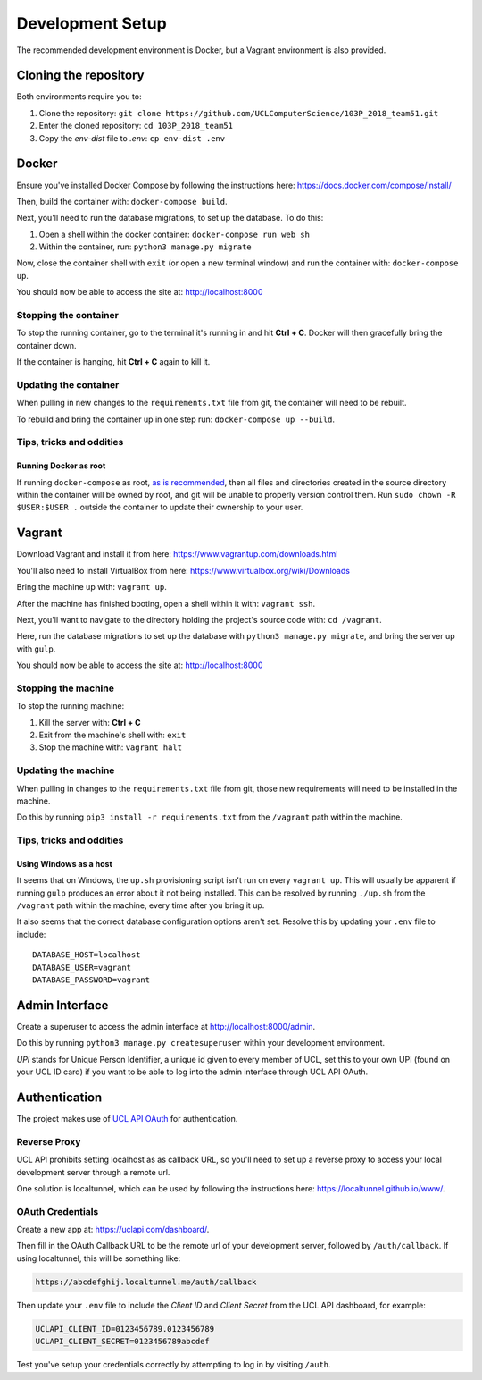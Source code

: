 Development Setup
=================

The recommended development environment is Docker, but a Vagrant environment is also provided.

Cloning the repository
----------------------

Both environments require you to:

#. Clone the repository: ``git clone https://github.com/UCLComputerScience/103P_2018_team51.git``
#. Enter the cloned repository: ``cd 103P_2018_team51``
#. Copy the *env-dist* file to *.env*: ``cp env-dist .env``

Docker
------

Ensure you've installed Docker Compose by following the instructions here: https://docs.docker.com/compose/install/

Then, build the container with: ``docker-compose build``.

Next, you'll need to run the database migrations, to set up the database. To do this:

#. Open a shell within the docker container: ``docker-compose run web sh``
#. Within the container, run: ``python3 manage.py migrate``

Now, close the container shell with ``exit`` (or open a new terminal window) and run the container with: ``docker-compose up``.

You should now be able to access the site at: http://localhost:8000

Stopping the container
^^^^^^^^^^^^^^^^^^^^^^

To stop the running container, go to the terminal it's running in and hit **Ctrl + C**. Docker will then gracefully bring the container down.

If the container is hanging, hit **Ctrl + C** again to kill it.

Updating the container
^^^^^^^^^^^^^^^^^^^^^^

When pulling in new changes to the ``requirements.txt`` file from git, the container will need to be rebuilt.

To rebuild and bring the container up in one step run: ``docker-compose up --build``.

Tips, tricks and oddities
^^^^^^^^^^^^^^^^^^^^^^^^^

Running Docker as root
""""""""""""""""""""""

If running ``docker-compose`` as root, `as is recommended <https://docs.docker.com/engine/security/security/#docker-daemon-attack-surface>`_, then all files and directories created in the source directory within the container will be owned by root, and git will be unable to properly version control them. Run ``sudo chown -R $USER:$USER .`` outside the container to update their ownership to your user.

Vagrant
-------

Download Vagrant and install it from here: https://www.vagrantup.com/downloads.html

You'll also need to install VirtualBox from here: https://www.virtualbox.org/wiki/Downloads

Bring the machine up with: ``vagrant up``.

After the machine has finished booting, open a shell within it with: ``vagrant ssh``.

Next, you'll want to navigate to the directory holding the project's source code with: ``cd /vagrant``.

Here, run the database migrations to set up the database with ``python3 manage.py migrate``, and bring the server up with ``gulp``.

You should now be able to access the site at: http://localhost:8000

Stopping the machine
^^^^^^^^^^^^^^^^^^^^

To stop the running machine:

#. Kill the server with: **Ctrl + C**
#. Exit from the machine's shell with: ``exit``
#. Stop the machine with: ``vagrant halt``

Updating the machine
^^^^^^^^^^^^^^^^^^^^

When pulling in changes to the ``requirements.txt`` file from git, those new requirements will need to be installed in the machine.

Do this by running ``pip3 install -r requirements.txt`` from the ``/vagrant`` path within the machine.

Tips, tricks and oddities
^^^^^^^^^^^^^^^^^^^^^^^^^

Using Windows as a host
"""""""""""""""""""""""

It seems that on Windows, the ``up.sh`` provisioning script isn't run on every ``vagrant up``. This will usually be apparent if running ``gulp`` produces an error about it not being installed. This can be resolved by running ``./up.sh`` from the ``/vagrant`` path within the machine, every time after you bring it up.

It also seems that the correct database configuration options aren't set. Resolve this by updating your ``.env`` file to include::

  DATABASE_HOST=localhost
  DATABASE_USER=vagrant
  DATABASE_PASSWORD=vagrant

Admin Interface
---------------

Create a superuser to access the admin interface at http://localhost:8000/admin.

Do this by running ``python3 manage.py createsuperuser`` within your development environment.

*UPI* stands for Unique Person Identifier, a unique id given to every member of UCL, set this to your own UPI (found on your UCL ID card) if you want to be able to log into the admin interface through UCL API OAuth.

Authentication
--------------

The project makes use of `UCL API OAuth <https://uclapi.com/>`_ for authentication.

Reverse Proxy
^^^^^^^^^^^^^

UCL API prohibits setting localhost as as callback URL, so you'll need to set up a reverse proxy to access your local development server through a remote url.

One solution is localtunnel, which can be used by following the instructions here: https://localtunnel.github.io/www/.

OAuth Credentials
^^^^^^^^^^^^^^^^^

Create a new app at: https://uclapi.com/dashboard/.

Then fill in the OAuth Callback URL to be the remote url of your development server, followed by ``/auth/callback``. If using localtunnel, this will be something like:

.. code-block:: none

  https://abcdefghij.localtunnel.me/auth/callback

Then update your ``.env`` file to include the *Client ID* and *Client Secret* from the UCL API dashboard, for example:

.. code-block:: none

  UCLAPI_CLIENT_ID=0123456789.0123456789
  UCLAPI_CLIENT_SECRET=0123456789abcdef

Test you've setup your credentials correctly by attempting to log in by visiting ``/auth``.
